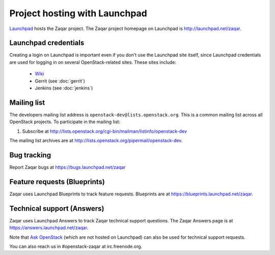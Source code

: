 ==============================
Project hosting with Launchpad
==============================

`Launchpad`_ hosts the Zaqar project. The Zaqar project homepage on Launchpad is
http://launchpad.net/zaqar.

Launchpad credentials
---------------------

Creating a login on Launchpad is important even if you don't use the Launchpad
site itself, since Launchpad credentials are used for logging in on several
OpenStack-related sites. These sites include:

 * `Wiki`_
 * Gerrit (see :doc:`gerrit`)
 * Jenkins (see :doc:`jenkins`)

Mailing list
------------

The developers mailing list address is ``openstack-dev@lists.openstack.org``.
This is a common mailing list across all OpenStack projects.
To participate in the mailing list:

#. Subscribe at http://lists.openstack.org/cgi-bin/mailman/listinfo/openstack-dev

The mailing list archives are at http://lists.openstack.org/pipermail/openstack-dev.

Bug tracking
------------

Report Zaqar bugs at https://bugs.launchpad.net/zaqar

Feature requests (Blueprints)
-----------------------------

Zaqar uses Launchpad Blueprints to track feature requests. Blueprints are at
https://blueprints.launchpad.net/zaqar.

Technical support (Answers)
---------------------------

Zaqar uses Launchpad Answers to track Zaqar technical support questions. The Zaqar
Answers page is at https://answers.launchpad.net/zaqar.

Note that `Ask OpenStack`_ (which are not hosted on Launchpad) can also
be used for technical support requests.

You can also reach us in #openstack-zaqar at irc.freenode.org.

.. _Launchpad: http://launchpad.net
.. _Wiki: http://wiki.openstack.org
.. _Zaqar Team: https://launchpad.net/zaqar
.. _Ask OpenStack: http://ask.openstack.org/

